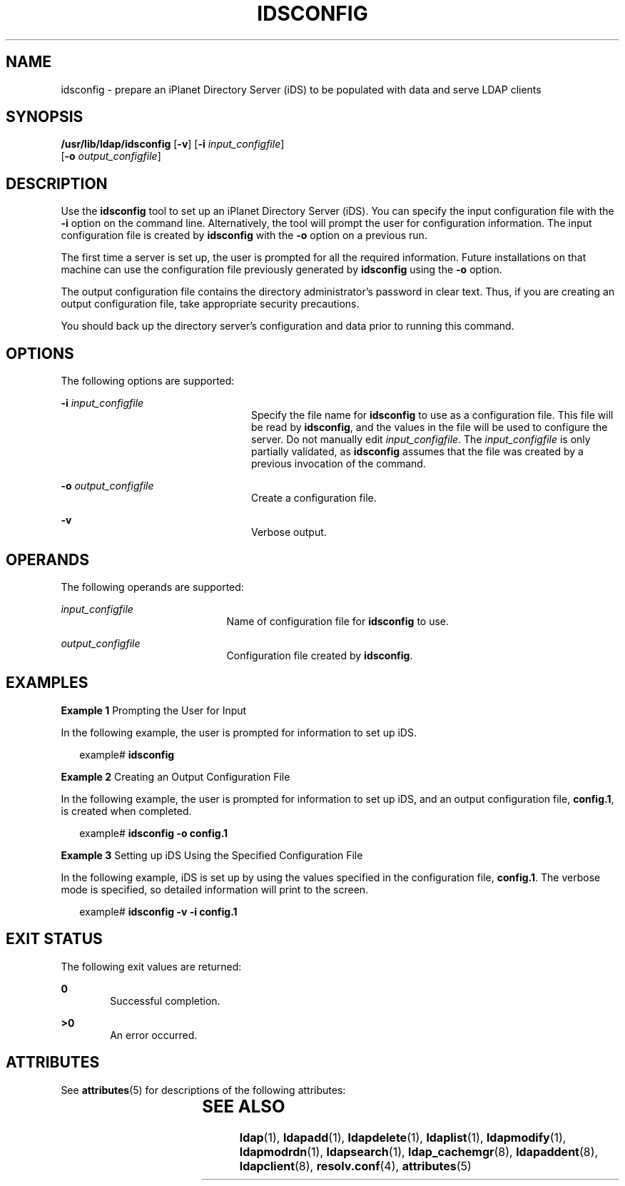 '\" te
.\" Copyright (C) 2001, Sun Microsystems, Inc. All Rights Reserved
.\" The contents of this file are subject to the terms of the Common Development and Distribution License (the "License").  You may not use this file except in compliance with the License.
.\" You can obtain a copy of the license at usr/src/OPENSOLARIS.LICENSE or http://www.opensolaris.org/os/licensing.  See the License for the specific language governing permissions and limitations under the License.
.\" When distributing Covered Code, include this CDDL HEADER in each file and include the License file at usr/src/OPENSOLARIS.LICENSE.  If applicable, add the following below this CDDL HEADER, with the fields enclosed by brackets "[]" replaced with your own identifying information: Portions Copyright [yyyy] [name of copyright owner]
.TH IDSCONFIG 8 "May 13, 2017"
.SH NAME
idsconfig \- prepare an iPlanet Directory Server (iDS) to be populated with
data and serve LDAP clients
.SH SYNOPSIS
.LP
.nf
\fB /usr/lib/ldap/idsconfig\fR [\fB-v\fR] [\fB-i\fR \fIinput_configfile\fR]
     [\fB-o\fR \fIoutput_configfile\fR]
.fi

.SH DESCRIPTION
.LP
Use the \fBidsconfig\fR tool to set up an iPlanet Directory Server (iDS). You
can specify the input configuration file with the \fB-i\fR option on the
command line. Alternatively, the tool will prompt the user for configuration
information. The input configuration file is created by \fBidsconfig\fR with
the \fB-o\fR option on a previous run.
.sp
.LP
The first time a server is set up, the user is prompted for all the required
information.  Future installations on that machine can use the configuration
file previously generated by \fBidsconfig\fR using the \fB-o\fR option.
.sp
.LP
The output configuration file contains the directory administrator's password
in clear text. Thus, if you are creating an output configuration file, take
appropriate security precautions.
.sp
.LP
You should back up the directory server's configuration and data prior to
running this command.
.SH OPTIONS
.LP
The following options are supported:
.sp
.ne 2
.na
\fB\fB-i\fR \fIinput_configfile\fR\fR
.ad
.RS 24n
Specify the file name for \fBidsconfig\fR to use as a configuration file.  This
file will be read by \fBidsconfig\fR, and the values in the file will be used
to configure the server.  Do not manually edit \fIinput_configfile\fR. The
\fIinput_configfile\fR is only partially validated, as \fBidsconfig\fR assumes
that the file was created by a previous invocation of the command.
.RE

.sp
.ne 2
.na
\fB\fB-o\fR \fIoutput_configfile\fR\fR
.ad
.RS 24n
Create a configuration file.
.RE

.sp
.ne 2
.na
\fB\fB-v\fR\fR
.ad
.RS 24n
Verbose output.
.RE

.SH OPERANDS
.LP
The following operands are supported:
.sp
.ne 2
.na
\fB\fIinput_configfile\fR\fR
.ad
.RS 21n
Name of configuration file for \fBidsconfig\fR to use.
.RE

.sp
.ne 2
.na
\fB\fIoutput_configfile\fR\fR
.ad
.RS 21n
Configuration file created by \fBidsconfig\fR.
.RE

.SH EXAMPLES
.LP
\fBExample 1 \fRPrompting the User for Input
.sp
.LP
In the following example, the user is prompted for information to set up iDS.

.sp
.in +2
.nf
example# \fBidsconfig\fR
.fi
.in -2
.sp

.LP
\fBExample 2 \fRCreating an Output Configuration File
.sp
.LP
In the following example, the user is prompted for information to set up iDS,
and an output configuration file, \fBconfig.1\fR, is created when completed.

.sp
.in +2
.nf
example# \fBidsconfig -o config.1\fR
.fi
.in -2
.sp

.LP
\fBExample 3 \fRSetting up iDS Using the Specified Configuration File
.sp
.LP
In the following example, iDS is set up by using the values specified in the
configuration file, \fBconfig.1\fR. The verbose mode is specified, so detailed
information will print to the screen.

.sp
.in +2
.nf
example# \fBidsconfig -v -i config.1\fR
.fi
.in -2
.sp

.SH EXIT STATUS
.LP
The following exit values are returned:
.sp
.ne 2
.na
\fB\fB0\fR \fR
.ad
.RS 6n
Successful completion.
.RE

.sp
.ne 2
.na
\fB>\fB0\fR\fR
.ad
.RS 6n
An error occurred.
.RE

.SH ATTRIBUTES
.LP
See \fBattributes\fR(5) for descriptions of the following attributes:
.sp

.sp
.TS
box;
c | c
l | l .
ATTRIBUTE TYPE	ATTRIBUTE VALUE
_
Interface Stability	Evolving
.TE

.SH SEE ALSO
.LP
\fBldap\fR(1), \fBldapadd\fR(1), \fBldapdelete\fR(1), \fBldaplist\fR(1),
\fBldapmodify\fR(1), \fBldapmodrdn\fR(1), \fBldapsearch\fR(1),
\fBldap_cachemgr\fR(8), \fBldapaddent\fR(8), \fBldapclient\fR(8),
\fBresolv.conf\fR(4), \fBattributes\fR(5)
